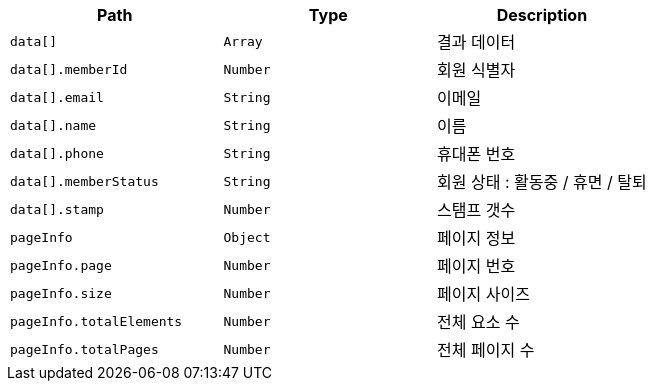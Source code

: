 |===
|Path|Type|Description

|`+data[]+`
|`+Array+`
|결과 데이터

|`+data[].memberId+`
|`+Number+`
|회원 식별자

|`+data[].email+`
|`+String+`
|이메일

|`+data[].name+`
|`+String+`
|이름

|`+data[].phone+`
|`+String+`
|휴대폰 번호

|`+data[].memberStatus+`
|`+String+`
|회원 상태 : 활동중 / 휴면 / 탈퇴

|`+data[].stamp+`
|`+Number+`
|스탬프 갯수

|`+pageInfo+`
|`+Object+`
|페이지 정보

|`+pageInfo.page+`
|`+Number+`
|페이지 번호

|`+pageInfo.size+`
|`+Number+`
|페이지 사이즈

|`+pageInfo.totalElements+`
|`+Number+`
|전체 요소 수

|`+pageInfo.totalPages+`
|`+Number+`
|전체 페이지 수

|===